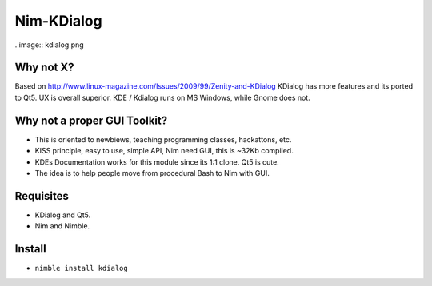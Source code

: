 Nim-KDialog
===========

..image:: kdialog.png


Why not X?
----------

Based on http://www.linux-magazine.com/Issues/2009/99/Zenity-and-KDialog
KDialog has more features and its ported to Qt5. UX is overall superior.
KDE / Kdialog runs on MS Windows, while Gnome does not.

Why not a proper GUI Toolkit?
-----------------------------

- This is oriented to newbiews, teaching programming classes, hackattons, etc.
- KISS principle, easy to use, simple API, Nim need GUI, this is ~32Kb compiled.
- KDEs Documentation works for this module since its 1:1 clone. Qt5 is cute.
- The idea is to help people move from procedural Bash to Nim with GUI.

Requisites
----------

- KDialog and Qt5.
- Nim and Nimble.

Install
-------

- ``nimble install kdialog``
